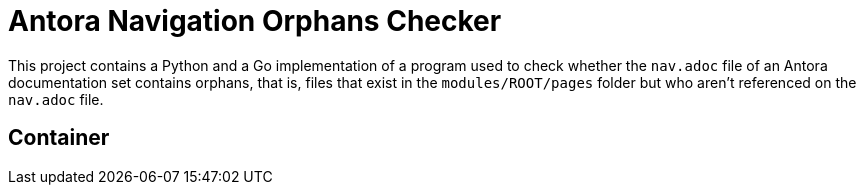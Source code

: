 = Antora Navigation Orphans Checker

This project contains a Python and a Go implementation of a program used to check whether the `nav.adoc` file of an Antora documentation set contains orphans, that is, files that exist in the `modules/ROOT/pages` folder but who aren't referenced on the `nav.adoc` file.

== Container


